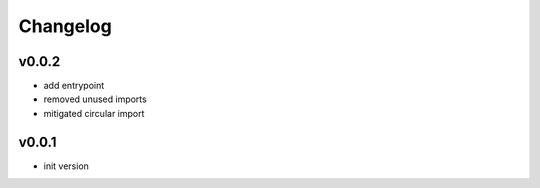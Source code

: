 =========
Changelog
=========

v0.0.2
======

- add entrypoint
- removed unused imports
- mitigated circular import

v0.0.1
======

- init version